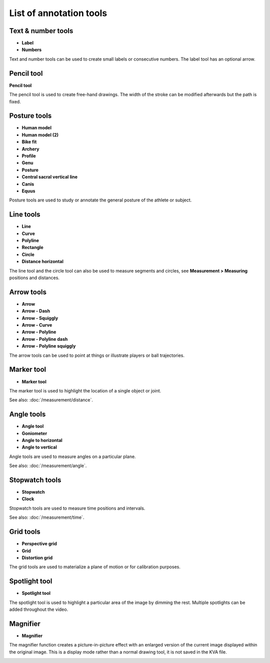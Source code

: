 
List of annotation tools
========================

Text & number tools
-------------------

.. |Label| image:: /images/annotation/icons/label.png
.. |Number| image:: /images/annotation/icons/number.png

- |Label| **Label**
- |Number| **Numbers**

Text and number tools can be used to create small labels or consecutive numbers.
The label tool has an optional arrow.

.. image:: /images/annotation/label.png

.. image:: /images/annotation/numbers.png

Pencil tool
-------------------

.. |Pencil| image:: /images/annotation/icons/pencil.png

|Pencil| **Pencil tool**

The pencil tool is used to create free-hand drawings.
The width of the stroke can be modified afterwards but the path is fixed.

Posture tools
-------------------

.. |HumanModel| image:: /images/annotation/icons/humanmodel.png
.. |BikeFit| image:: /images/annotation/icons/bikefit.png
.. |Archery| image:: /images/annotation/icons/archery.png
.. |Profile| image:: /images/annotation/icons/profile.png
.. |Generic| image:: /images/annotation/icons/generic.png
.. |Posture| image:: /images/annotation/icons/posture.png
.. |CSVL| image:: /images/annotation/icons/csvl.png

- |HumanModel| **Human model**
- |HumanModel| **Human model (2)**
- |BikeFit| **Bike fit**
- |Archery| **Archery**
- |Profile| **Profile**
- |Generic| **Genu**
- |Posture| **Posture**
- |CSVL| **Central sacral vertical line**
- |Generic| **Canis**
- |Generic| **Equus**

Posture tools are used to study or annotate the general posture of the athlete or subject.

.. image:: /images/annotation/humanmodel.png

.. image:: /images/annotation/profile.png

.. image:: /images/annotation/posture.png

.. image:: /images/annotation/bikefit2.png

.. image:: /images/annotation/archery.png

.. image:: /images/annotation/csvl.png

.. image:: /images/annotation/canis.png

Line tools
-------------------

.. |Line| image:: /images/annotation/icons/line.png
.. |Curve| image:: /images/annotation/icons/polyline.png
.. |Polyline| image:: /images/annotation/icons/polyline.png
.. |Rectangle| image:: /images/annotation/icons/rectangle.png
.. |Circle| image:: /images/annotation/icons/circle.png
.. |DistanceHorizontal| image:: /images/annotation/icons/distancehorizontal.png

- |Line| **Line**
- |Curve| **Curve**
- |Polyline| **Polyline**
- |Rectangle| **Rectangle**
- |Circle| **Circle**
- |DistanceHorizontal| **Distance horizontal**

.. image:: /images/annotation/line.png

The line tool and the circle tool can also be used to measure segments and circles, see **Measurement > Measuring** positions and distances.

Arrow tools
-------------------

.. |Arrow| image:: /images/annotation/icons/arrow.png
.. |ArrowDash| image:: /images/annotation/icons/arrowdash.png
.. |ArrowSquiggly| image:: /images/annotation/icons/arrowsquiggly.png
.. |ArrowCurve| image:: /images/annotation/icons/arrowcurve.png
.. |ArrowPolyline| image:: /images/annotation/icons/arrowpolyline.png
.. |ArrowPolylineDash| image:: /images/annotation/icons/arrowpolylinedash.png
.. |ArrowPolylineSquiggly| image:: /images/annotation/icons/arrowsquiggly.png

- |Arrow| **Arrow**
- |ArrowDash| **Arrow - Dash**
- |ArrowSquiggly| **Arrow - Squiggly**
- |ArrowCurve| **Arrow - Curve**
- |ArrowPolyline| **Arrow - Polyline**
- |ArrowPolylineDash| **Arrow - Polyline dash**
- |ArrowPolylineSquiggly| **Arrow - Polyline squiggly**

The arrow tools can be used to point at things or illustrate players or ball trajectories.

.. image:: /images/annotation/arrows.png

Marker tool
-------------------

.. |Marker| image:: /images/annotation/icons/crossmark.png

- |Marker| **Marker tool**

The marker tool is used to highlight the location of a single object or joint.

See also: :doc:`/measurement/distance`.

Angle tools
-------------------

.. |Angle| image:: /images/annotation/icons/angle.png
.. |Goniometer| image:: /images/annotation/icons/goniometer.png
.. |AngleToHorizontal| image:: /images/annotation/icons/anglehorizontal.png
.. |AngleToVertical| image:: /images/annotation/icons/anglevertical.png

- |Angle| **Angle tool**
- |Goniometer| **Goniometer**
- |AngleToHorizontal| **Angle to horizontal**
- |AngleToVertical| **Angle to vertical**

Angle tools are used to measure angles on a particular plane.

See also: :doc:`/measurement/angle`.

.. image:: /images/measurement/axesangles.png

Stopwatch tools
-------------------

.. |Stopwatch| image:: /images/annotation/icons/stopwatch.png
.. |Clock| image:: /images/annotation/icons/clock.png

- |Stopwatch| **Stopwatch**
- |Clock| **Clock**

Stopwatch tools are used to measure time positions and intervals.

See also: :doc:`/measurement/time`.

Grid tools
-------------------

.. |Plane| image:: /images/annotation/icons/plane.png
.. |Grid| image:: /images/annotation/icons/grid.png

- |Plane| **Perspective grid**
- |Grid| **Grid**
- |Plane| **Distortion grid**

The grid tools are used to materialize a plane of motion or for calibration purposes.

Spotlight tool
-------------------

.. |SpotlightTool| image:: /images/annotation/icons/spotlight.png

- |SpotlightTool| **Spotlight tool**

.. image:: /images/annotation/spotlight.jpg

The spotlight tool is used to highlight a particular area of the image by dimming the rest.
Multiple spotlights can be added throughout the video.

Magnifier
---------

.. |Magnifier| image:: /images/annotation/icons/magnifier.png

- |Magnifier| **Magnifier**

The magnifier function creates a picture-in-picture effect with an enlarged version of the current image displayed within the original image.
This is a display mode rather than a normal drawing tool, it is not saved in the KVA file.

.. image:: /images/observation/magnifier.png

